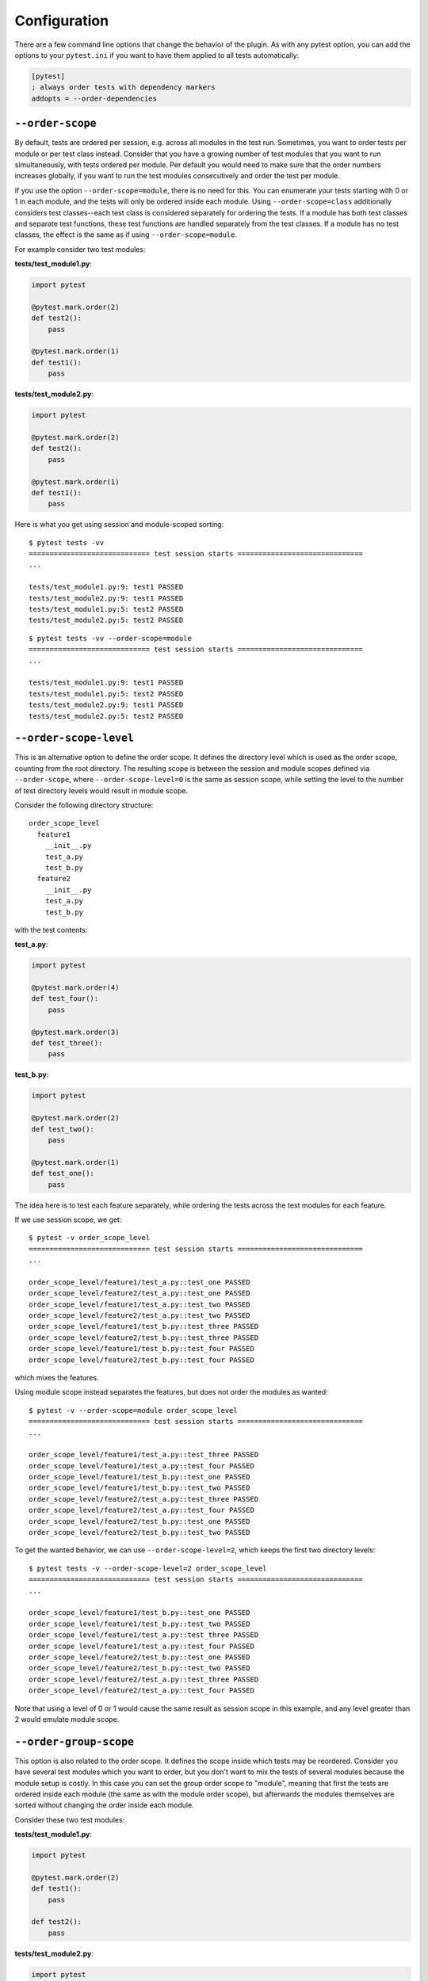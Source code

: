 Configuration
=============
There are a few command line options that change the behavior of the
plugin. As with any pytest option, you can add the options to your
``pytest.ini`` if you want to have them applied to all tests automatically:

.. code::

  [pytest]
  ; always order tests with dependency markers
  addopts = --order-dependencies

.. _order-scope:

``--order-scope``
-----------------
By default, tests are ordered per session, e.g. across all modules in the
test run. Sometimes, you want to order tests per module or per test class
instead. Consider that you have a growing number of test modules that you
want to run simultaneously, with tests ordered per module. Per default you
would need to make sure that the order numbers increases globally, if you
want to run the test modules consecutively and order the test per module.

If you use the option ``--order-scope=module``, there is no need for this.
You can enumerate your tests starting with 0 or 1 in each module, and the tests
will only be ordered inside each module. Using ``--order-scope=class``
additionally considers test classes--each test class is considered
separately for ordering the tests. If a module has both test classes and
separate test functions, these test functions are handled separately from the
test classes. If a module has no test classes, the effect is the same as
if using ``--order-scope=module``.

For example consider two test modules:

**tests/test_module1.py**:

.. code::

  import pytest

  @pytest.mark.order(2)
  def test2():
      pass

  @pytest.mark.order(1)
  def test1():
      pass

**tests/test_module2.py**:

.. code::

  import pytest

  @pytest.mark.order(2)
  def test2():
      pass

  @pytest.mark.order(1)
  def test1():
      pass

Here is what you get using session and module-scoped sorting::

    $ pytest tests -vv
    ============================= test session starts ==============================
    ...

    tests/test_module1.py:9: test1 PASSED
    tests/test_module2.py:9: test1 PASSED
    tests/test_module1.py:5: test2 PASSED
    tests/test_module2.py:5: test2 PASSED


::

    $ pytest tests -vv --order-scope=module
    ============================= test session starts ==============================
    ...

    tests/test_module1.py:9: test1 PASSED
    tests/test_module1.py:5: test2 PASSED
    tests/test_module2.py:9: test1 PASSED
    tests/test_module2.py:5: test2 PASSED


``--order-scope-level``
-----------------------
This is an alternative option to define the order scope. It defines the
directory level which is used as the order scope, counting from the root
directory. The resulting scope is between the session and module
scopes defined via ``--order-scope``, where ``--order-scope-level=0`` is the
same as session scope, while setting the level to the number of test
directory levels would result in module scope.

Consider the following directory structure::

  order_scope_level
    feature1
      __init__.py
      test_a.py
      test_b.py
    feature2
      __init__.py
      test_a.py
      test_b.py

with the test contents:

**test_a.py**:

.. code::

  import pytest

  @pytest.mark.order(4)
  def test_four():
      pass

  @pytest.mark.order(3)
  def test_three():
      pass

**test_b.py**:

.. code::

  import pytest

  @pytest.mark.order(2)
  def test_two():
      pass

  @pytest.mark.order(1)
  def test_one():
      pass

The idea here is to test each feature separately, while ordering the tests
across the test modules for each feature.

If we use session scope, we get::

    $ pytest -v order_scope_level
    ============================= test session starts ==============================
    ...

    order_scope_level/feature1/test_a.py::test_one PASSED
    order_scope_level/feature2/test_a.py::test_one PASSED
    order_scope_level/feature1/test_a.py::test_two PASSED
    order_scope_level/feature2/test_a.py::test_two PASSED
    order_scope_level/feature1/test_b.py::test_three PASSED
    order_scope_level/feature2/test_b.py::test_three PASSED
    order_scope_level/feature1/test_b.py::test_four PASSED
    order_scope_level/feature2/test_b.py::test_four PASSED

which mixes the features.

Using module scope instead separates the features, but does not order the
modules as wanted::

    $ pytest -v --order-scope=module order_scope_level
    ============================= test session starts ==============================
    ...

    order_scope_level/feature1/test_a.py::test_three PASSED
    order_scope_level/feature1/test_a.py::test_four PASSED
    order_scope_level/feature1/test_b.py::test_one PASSED
    order_scope_level/feature1/test_b.py::test_two PASSED
    order_scope_level/feature2/test_a.py::test_three PASSED
    order_scope_level/feature2/test_a.py::test_four PASSED
    order_scope_level/feature2/test_b.py::test_one PASSED
    order_scope_level/feature2/test_b.py::test_two PASSED

To get the wanted behavior, we can use ``--order-scope-level=2``, which keeps
the first two directory levels::

    $ pytest tests -v --order-scope-level=2 order_scope_level
    ============================= test session starts ==============================
    ...

    order_scope_level/feature1/test_b.py::test_one PASSED
    order_scope_level/feature1/test_b.py::test_two PASSED
    order_scope_level/feature1/test_a.py::test_three PASSED
    order_scope_level/feature1/test_a.py::test_four PASSED
    order_scope_level/feature2/test_b.py::test_one PASSED
    order_scope_level/feature2/test_b.py::test_two PASSED
    order_scope_level/feature2/test_a.py::test_three PASSED
    order_scope_level/feature2/test_a.py::test_four PASSED

Note that using a level of 0 or 1 would cause the same result as session
scope in this example, and any level greater than 2 would emulate module scope.

``--order-group-scope``
-----------------------
This option is also related to the order scope. It defines the scope inside
which tests may be reordered. Consider you have several test modules which
you want to order, but you don't want to mix the tests of several modules
because the module setup is costly. In this case you can set the group order
scope to "module", meaning that first the tests are ordered inside each
module (the same as with the module order scope), but afterwards the modules
themselves are sorted without changing the order inside each module.

Consider these two test modules:

**tests/test_module1.py**:

.. code::

  import pytest

  @pytest.mark.order(2)
  def test1():
      pass

  def test2():
      pass

**tests/test_module2.py**:

.. code::

  import pytest

  @pytest.mark.order(1)
  def test1():
      pass

  def test2():
      pass

Here is what you get using different scopes::

    $ pytest tests -vv
    ============================= test session starts ==============================
    ...

    tests/test_module2.py:9: test1 PASSED
    tests/test_module1.py:9: test1 PASSED
    tests/test_module1.py:5: test2 PASSED
    tests/test_module2.py:5: test2 PASSED


::

    $ pytest tests -vv --order-scope=module
    ============================= test session starts ==============================
    ...

    tests/test_module1.py:9: test1 PASSED
    tests/test_module1.py:5: test2 PASSED
    tests/test_module2.py:9: test1 PASSED
    tests/test_module2.py:5: test2 PASSED


::

    $ pytest tests -vv --order-group-scope=module
    ============================= test session starts ==============================
    ...

    tests/test_module2.py:9: test1 PASSED
    tests/test_module2.py:5: test2 PASSED
    tests/test_module1.py:9: test1 PASSED
    tests/test_module1.py:5: test2 PASSED

The ordering of the module groups is done based on the lowest
non-negative order number present in the module (e.g. the order number of
the first test). If only negative numbers are present, the highest negative
number (e.g. the number of the last test) is used, and these modules will be
ordered at the end. Modules without order numbers will be sorted between
modules with a non-negative order number and modules with a negative order
number, the same way tests are sorted inside a module.

The group order scope defaults to the order scope. In this case the tests are
ordered the same way as without the group order scope. The setting takes effect
only if the scope is less than the order scope, e.g. there are three
possibilities:

- order scope "session", order group scope "module" - this is shown in the
  example above: first tests in each module are ordered, afterwards the modules
- order scope "module", order group scope "class" - first orders tests inside
  each class, then the classes inside each module
- order scope "session", order group scope "class" - first orders tests inside
  each class, then the classes inside each module, and finally the modules
  relatively to each other

This option will also work with relative markers, and with dependency markers
if using the :ref:`order-dependencies` option.

Here is a similar example using relative markers:

**tests/test_module1.py**:

.. code::

  import pytest

  @pytest.mark.order(after="test_module2.py::test1")
  def test1():
      pass

  def test2():
      pass

**tests/test_module2.py**:

.. code::

  import pytest

  def test1():
      pass

  @pytest.mark.order(before="test1")
  def test2():
      pass

Here is what you get using different scopes::

    $ pytest tests -vv
    ============================= test session starts ==============================
    ...

    tests/test_module1.py:5: test2 PASSED
    tests/test_module2.py:9: test1 PASSED
    tests/test_module2.py:5: test2 PASSED
    tests/test_module1.py:9: test1 PASSED

::

    $ pytest tests -vv --order-group-scope=module
    ============================= test session starts ==============================
    ...

    tests/test_module2.py:9: test1 PASSED
    tests/test_module2.py:5: test2 PASSED
    tests/test_module1.py:9: test1 PASSED
    tests/test_module1.py:5: test2 PASSED

You can see that in the second run the second test module is run before the
first because of the dependency, but the tests inside each module remain in
the same order as before. Note that using module scope as in the example
above doesn't make sense here due to the dependencies between modules.

This will also work with dependency markers if using the
:ref:`order-dependencies` option.


.. note::
  This option will not work together well with the sparse ordering option.

.. _order-dependencies:

``--order-dependencies``
------------------------
This defines the behavior if the `pytest-dependency`_ plugin is used.
By default, ``dependency`` marks are only considered if they coexist with an
``order`` mark. In this case it is checked if the ordering would break the
dependency, and is ignored if this is the case. Consider the following:

.. code:: python

 import pytest


 def test_a():
     assert True


 @pytest.mark.dependency(depends=["test_a"])
 @pytest.mark.order("first")
 def test_b():
     assert True

In this case, the ordering would break the dependency and is therefore
ignored. This behavior is independent of the option. Now consider the
following tests:

.. code:: python

  import pytest


  @pytest.mark.dependency(depends=["test_b"])
  def test_a():
      assert True


  @pytest.mark.dependency
  def test_b():
      assert True

By default, ``test_a`` is not run, because it depends on ``test_b``, which
is only run after ``test_b``::

    $ pytest tests -vv
    ============================= test session starts ==============================
    ...
    test_dep.py::test_a SKIPPED
    test_dep.py::test_b PASSED

If you use ``--order-dependencies``, this will change--the tests will now be
reordered according to the dependency and both run::

    $ pytest tests -vv --order-dependencies
    ============================= test session starts ==============================
    ...
    test_dep.py::test_b PASSED
    test_dep.py::test_a PASSED

Note that a similar feature may be added to ``pytest-dependency`` -
if this is done, this option will not be needed, but for the time being you
can use both plugins together to get this behavior.
Note that ``pytest-order`` does not replace ``pytest-dependency``--it just
adds ordering to the existing functionality if needed.

.. note::
  ``pytest-dependency`` also has the possibility to `add dependencies at
  runtime`_ using ``pytest_dependency.depends``. These dependencies cannot be
  detected at collection time and therefore are not included in ordering.
  The same is true for the `dynamic compilation of marked parameters`_.

.. _order-marker-prefix:

``--order-marker-prefix``
-------------------------
Consider the following: You have several groups of tests where you want to decide
which test groups to execute in a certain test run. This is usually done using custom markers,
so that you can filter the tests by the markers using the "-m" option:

.. code:: python

  import pytest


  @pytest.mark.m3
  def test_a():
      assert True


  @pytest.mark.m1
  def test_b():
      assert True


  @pytest.mark.m2
  def test_c():
      assert True

Running these you get::

    $ pytest tests -vv -m "m2 or m3"
    ============================= test session starts ==============================
    ...
    test_module.py:5: test_a PASSED
    test_module.py:15: test_c PASSED

Now consider that the test groups shall always be executed in a certain order, e.g.
the group with the marker "m1" shall always be executed before the tests with "m2" etc.
This can be achieved by adding an additional order marker to each test:

.. code:: python

  import pytest


  @pytest.mark.order(3)
  @pytest.mark.m3
  def test_a():
      assert True


  @pytest.mark.order(1)
  @pytest.mark.m1
  def test_b():
      assert True

etc. Running these you get the desired order::

    $ pytest tests -vv -m "m2 or m3"
    ============================= test session starts ==============================
    ...
    test_module.py:18: test_c PASSED
    test_module.py:6: test_a PASSED

This looks redundant and is also error-prone. If you want to order them instead
just using your own marker (which has the order index already in the name), you can use
the option ``--order-marker-prefix``. Running the original tests without any order marker
gives you now::

    $ pytest tests -vv -m "m2 or m3" --order-merker-prefix=m
    ============================= test session starts ==============================
    ...
    test_module.py:18: test_c PASSED
    test_module.py:6: test_a PASSED

.. note::
  As usually, you are responsible for registering your own markers, either in the
  code or in the ``pytest.ini`` file. If you forget this, pytest will give you warnings about unknown markers.

.. _indulgent-ordering:

``--indulgent-ordering``
------------------------
You may sometimes find that you want to suggest an ordering of tests, while
allowing it to be overridden for good reason. For example, if you run your test
suite in parallel and have a number of tests which are particularly slow, it
might be desirable to start those tests running first, in order to optimize
your completion time. You can use the ``pytest-order`` plugin to inform pytest
of this.

Now suppose you also want to prioritize tests which failed during the
previous run, by using the ``--failed-first`` option. By default,
pytest-order will override the ``--failed-first`` order, but by adding the
``--indulgent-ordering`` option, you can ask pytest to run the sort from
pytest-order *before* the sort from ``--failed-first``, allowing the failed
tests to be sorted to the front (note that in pytest versions from 6.0 on,
this seems not to be needed anymore, at least in this specific case).

.. _sparse-ordering:

``--sparse-ordering``
---------------------
Ordering tests by ordinals where some numbers are missing by default behaves
the same as if the the ordinals are consecutive. For example, these tests:

.. code:: python

 import pytest


 @pytest.mark.order(3)
 def test_two():
     assert True


 def test_three():
     assert True


 def test_four():
     assert True


 @pytest.mark.order(1)
 def test_one():
     assert True

are executed in the same order as:

.. code:: python

 import pytest


 @pytest.mark.order(1)
 def test_two():
     assert True


 def test_three():
     assert True


 def test_four():
     assert True


 @pytest.mark.order(0)
 def test_one():
     assert True

e.g. you get::

    $ pytest tests -vv
    ============================= test session starts ==============================
    ...
    test_module.py:13: test_one PASSED
    test_module.py:3: test_two PASSED
    test_module.py:6: test_three PASSED
    test_module.py:9: test_four PASSED

The gaps between numbers, and the fact that the starting number is not 0,
are ignored. This is consistent with the current behavior of
``pytest-ordering``.

If you use the ``--sparse-ordering`` option, the behavior will change::

    $ pytest tests -vv --sparse-ordering
    ============================= test session starts ==============================
    ...
    test_module.py:6: test_three PASSED
    test_module.py:13: test_one PASSED
    test_module.py:9: test_four PASSED
    test_module.py:3: test_two PASSED

Now all missing numbers (starting with 0) are filled with unordered tests, as
long as unordered tests are left. In the shown example, ``test_three``
is filled in for the missing number 0, and ``test_four`` is filled in for the
missing number 2. This will also work for tests with negative order numbers
(or the respective names). The missing ordinals are filled with unordered
tests first from the start, then from the end if there are negative numbers,
and the rest will be in between (e.g. between positive and negative numbers),
as it is without this option.

.. _`pytest-dependency`: https://pypi.org/project/pytest-dependency/
.. _`dynamic compilation of marked parameters`: https://pytest-dependency.readthedocs.io/en/stable/advanced.html#dynamic-compilation-of-marked-parameters
.. _`add dependencies at runtime`: https://pytest-dependency.readthedocs.io/en/stable/usage.html#marking-dependencies-at-runtime
